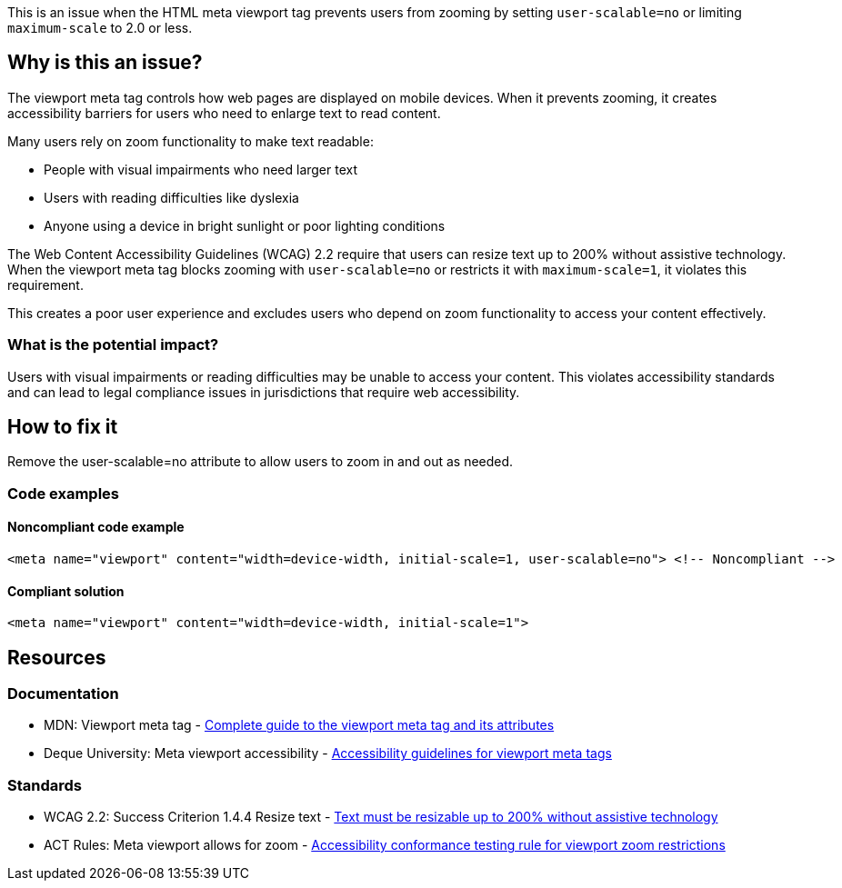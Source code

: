 This is an issue when the HTML meta viewport tag prevents users from zooming by setting `user-scalable=no` or limiting `maximum-scale` to 2.0 or less.

== Why is this an issue?

The viewport meta tag controls how web pages are displayed on mobile devices. When it prevents zooming, it creates accessibility barriers for users who need to enlarge text to read content.

Many users rely on zoom functionality to make text readable:

* People with visual impairments who need larger text
* Users with reading difficulties like dyslexia
* Anyone using a device in bright sunlight or poor lighting conditions

The Web Content Accessibility Guidelines (WCAG) 2.2 require that users can resize text up to 200% without assistive technology. When the viewport meta tag blocks zooming with `user-scalable=no` or restricts it with `maximum-scale=1`, it violates this requirement.

This creates a poor user experience and excludes users who depend on zoom functionality to access your content effectively.

=== What is the potential impact?

Users with visual impairments or reading difficulties may be unable to access your content. This violates accessibility standards and can lead to legal compliance issues in jurisdictions that require web accessibility.

== How to fix it

Remove the user-scalable=no attribute to allow users to zoom in and out as needed.

=== Code examples

==== Noncompliant code example

[source,html,diff-id=1,diff-type=noncompliant]
----
<meta name="viewport" content="width=device-width, initial-scale=1, user-scalable=no"> <!-- Noncompliant -->
----

==== Compliant solution

[source,html,diff-id=1,diff-type=compliant]
----
<meta name="viewport" content="width=device-width, initial-scale=1">
----

== Resources

=== Documentation

 * MDN: Viewport meta tag - https://developer.mozilla.org/en-US/docs/Web/HTML/Viewport_meta_tag[Complete guide to the viewport meta tag and its attributes]

 * Deque University: Meta viewport accessibility - https://dequeuniversity.com/rules/axe/4.10/meta-viewport[Accessibility guidelines for viewport meta tags]

=== Standards

 * WCAG 2.2: Success Criterion 1.4.4 Resize text - https://www.w3.org/TR/WCAG22/#resize-text[Text must be resizable up to 200% without assistive technology]

 * ACT Rules: Meta viewport allows for zoom - https://act-rules.github.io/rules/b4f0c3[Accessibility conformance testing rule for viewport zoom restrictions]
